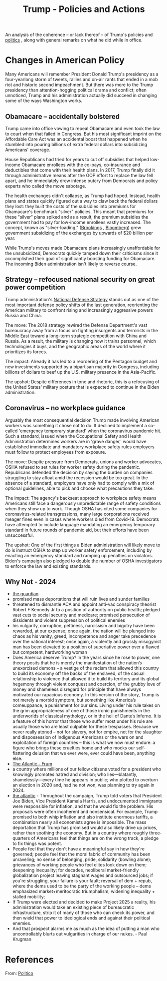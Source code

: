 :PROPERTIES:
:ID:       304b84f8-6a1d-4535-9a76-c5480a606de8
:END:
#+title: Trump - Policies and Actions
#+hugo_base_dir:../
#+filetags: :politics:trump:

An analysis of the coherence -- or lack thereof -- of Trump's policies and [[id:bba56906-b7ec-43f4-8ce5-f372017f4339][politics]] , along with general remarks on what he did while in office.

* Changes in American Policy
Many Americans will remember President Donald Trump's presidency as a four-yearlong storm of tweets, rallies and on-air rants that ended in a mob riot and historic second impeachment. But there was more to the Trump presidency than attention-hogging political drama and conflict; often unnoticed, Trump and his administration actually did succeed in changing some of the ways Washington works.

** Obamacare -- accidentally bolstered
Trump came into office vowing to repeal Obamacare and even took the law to court when that failed in Congress. But his most significant imprint on the Affordable Care Act was an accidental boost that happened when he stumbled into pouring billions of extra federal dollars into subsidizing Americans' coverage.

House Republicans had tried for years to cut off subsidies that helped low-income Obamacare enrollees with the co-pays, co-insurance and deductibles that come with their health plans. In 2017, Trump finally did it through administrative means after the GOP effort to replace the law fell apart, and he immediately drew intense outcry from Democrats and policy experts who called the move sabotage.

The health exchanges didn't collapse, as Trump had hoped. Instead, health plans and states quickly figured out a way to claw back the federal dollars they lost: they built the costs of the subsidies into premiums for Obamacare's benchmark "silver" policies. This meant that premiums for these "silver" plans spiked and as a result, the premium subsidies the government had to pay for low-income enrollees vastly increased. The concept, known as "silver-loading," ([[https://www.brookings.edu/essay/the-case-for-replacing-silver-loading/][Brookings]] , [[https://news.bloomberglaw.com/health-law-and-business/with-obamacare-plans-cost-of-silver-is-seen-as-too-cheap][Bloomberg]]) grew government subsidizing of the exchanges by upwards of $20 billion per year.

While Trump's moves made Obamacare plans increasingly unaffordable for the unsubsidized, Democrats quickly tamped down their criticisms since it accomplished their goal of significantly boosting funding for Obamacare. The incoming Biden administration isn't likely to reverse course.
** Strategy -- refocused national security on great power competition
Trump administration's [[https://dod.defense.gov/Portals/1/Documents/pubs/2018-National-Defense-Strategy-Summary.pdf`:w`][National Defense Strategy]] stands out as one of the most important defense policy shifts of the last generation, reorienting the American military to confront rising and increasingly aggressive powers Russia and China.

The move: The 2018 strategy rewired the Defense Department's vast bureaucracy away from a focus on fighting insurgents and terrorists in the Middle East toward a long-term strategic competition with China and Russia. As a result, the military is changing how it trains personnel, which technologies it buys, and the geographic areas of the world where it prioritizes its forces.

The impact: Already it has led to a reordering of the Pentagon budget and new investments supported by a bipartisan majority in Congress, including billions of dollars to beef up the U.S. military presence in the Asia-Pacific.

The upshot: Despite differences in tone and rhetoric, this is a refocusing of the United States' military posture that is expected to continue in the Biden administration.
** Coronavirus -- no workplace guidance
Arguably the most consequential decision Trump made involving American workers was something it chose not to do: It declined to implement a so-called 'emergency temporary standard' when the coronavirus pandemic hit. Such a standard, issued when the Occupational Safety and Health Administration determines workers are in 'grave danger,' would have established immediate and mandatory workplace safety rules employers must follow to protect employees from exposure.

The move: Despite pressure from Democrats, unions and worker advocates, OSHA refused to set rules for worker safety during the pandemic. Republicans defended the decision by saying the burden on companies struggling to stay afloat amid the recession would be too great. In the absence of a standard, employers have only had to comply with a mix of optional guidelines, able to pick and choose what precautions they take.

The impact: The agency's backseat approach to workplace safety means Americans still face a dangerously unpredictable range of safety conditions when they show up to work. Though OSHA has cited some companies for coronavirus-related transgressions, many large corporations received meager fines even in cases where workers died from Covid-19. Democrats have attempted to include language mandating an emergency temporary standard in future rounds of pandemic aid, but their efforts have been unsuccessful.

The upshot: One of the first things a Biden administration will likely move to do is instruct OSHA to step up worker safety enforcement, including by enacting an emergency standard and ramping up penalties on violators. Biden's campaign also pledged to double the number of OSHA investigators to enforce the law and existing standards.
** Why Not - 2024
- [[https://www.theguardian.com/commentisfree/2024/nov/06/trump-wins-election-consequences-despair-america][the guardian]]
- promised mass deportations that will ruin lives and sunder families
- threatened to dismantle ACA and appoint anti-vac conspiracy theorist Robert F Kennedy  Jr to a position of authority on public health; pledged vast cuts to social security and medicare; promised persecution of dissidents and violent suppression of political enemies
- his vulgarity, corruption, pettiness, narcissism and bigotry have been rewarded, at our expense; once again, the nation will be plunged into chaos as his vanity, greed, incompetence and anger take precedence over the national interest; once again, a violently and grossly misogynist man has been elevated to a position of superlative power over a flawed but competent, hardworking woman
- Does America deserve Trump? In the years since he rose to power, one theory posits that he is merely the manifestation of the nation’s unexorcised demons – a vestige of the racism that allowed this country to build its economy off the backs of the enslaved, of the casual relationship to violence that allowed it to build its territory and its global hegemony through violent conquest and coercion, of the grubby love of money and shameless disregard for principle that have always motivated our rapacious economy. In this version of the story, Trump is not merely a morbid symptom, but something like America’s comeuppance, a punishment for our sins. Living under his rule takes on the grim appropriateness of one of those ironic punishments in the underworlds of classical mythology, or in the hell of Dante’s Inferno. It is a feature of this horror that those who suffer most under his rule are usually those who are least culpable for these trespasses. Because we never really atoned – not for slavery, not for empire, not for the slaughter and dispossession of Indigenous Americans or the wars on and exploitation of foreign countries – this is what we now must endure: a figure who brings these cruelties home and who mocks our self-flattering delusion that we ever were, ever could have been, anything else.
- [[https://www.theatlantic.com/politics/archive/2024/11/trump-wins-second-term-presidency/680546/?utm_medium=cr&utm_source=email&utm_campaign=11_06_2024_election2024_post_election_roundup_prospects_large&utm_term=Prospects][The Atlantic - Frum]]
- a country where millions of our fellow citizens voted for a president who knowingly promotes hatred and division; who lies—blatantly, shamelessly—every time he appears in public; who plotted to overturn an election in 2020 and, had he not won, was planning to try again in 2024.
- [[https://www.theatlantic.com/politics/archive/2024/11/why-trump-won/680555/?utm_medium=cr&utm_source=email&utm_campaign=11_06_2024_election2024_post_election_roundup_prospects_large&utm_term=Prospects][the atlantic]] - Throughout the campaign, Trump told voters that President Joe Biden, Vice President Kamala Harris, and undocumented immigrants were responsible for inflation, and that he would fix the problem. His proposals were often incoherent and nonsensical. For example, Trump promised to both whip inflation and also institute enormous tariffs, a combination nearly all economists agree is impossible. The mass deportation that Trump has promised would also likely drive up prices, rather than soothing the economy. But in a country where roughly three-quarters of Americans feel that things are on the wrong track, a pledge to fix things was potent.
- People feel that they don't have a meaningful say in how they're governed; people feel that the moral fabric of community has been unraveling; no sense of belonging, pride, solidarity (bowling alone); grievances of working people who feel elites look down on them; deepening inequality; for decades, neoliberal market-friendly globalization project leaving stagnant wages and outsourced jobs; if you're struggling, your failure is your fault; reversal of dem + repub, where the dems used to be the party of the working people -- dems emphasized market+meritocratic triumphalism; widening inequality + stalled mobility;
- If Trump were elected and decided to make Project 2025 a reality, his administration would take an existing piece of bureaucratic infrastructure, strip it of many of those who can check its power, and then wield that power to ideological ends and against their political enemies.
- And that prospect alarms me as much as the idea of putting a man who uncontrollably blurts out vulgarities in charge of our nukes. - Paul Krugman
* References
From: [[https://www.politico.com/news/magazine/2021/01/18/trump-presidency-administration-biggest-impact-policy-analysis-451479][Politico]]
